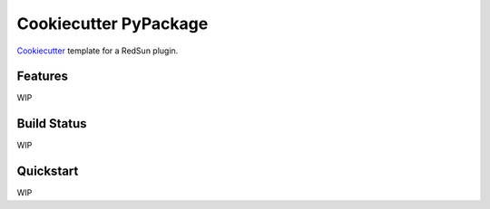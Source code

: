 ======================
Cookiecutter PyPackage
======================

Cookiecutter_ template for a RedSun plugin.

Features
--------

WIP

.. _Cookiecutter: https://github.com/cookiecutter/cookiecutter

Build Status
-------------

WIP

Quickstart
----------

WIP